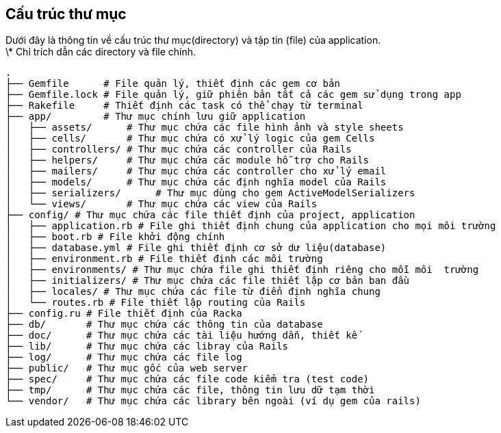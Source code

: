 == Cấu trúc thư mục

Dưới đây là thông tin về cấu trúc thư mục(directory) và tập tin (file) của application. +
\* Chỉ trích dẫn các directory và file chính.
[source, bash]
----
.
├── Gemfile      # File quản lý, thiết định các gem cơ bản
├── Gemfile.lock # File quản lý, giữ phiên bản tất cả các gem sử dụng trong app
├── Rakefile     # Thiết định các task có thể chạy từ terminal
├── app/         # Thư mục chính lưu giữ application
│   ├── assets/      # Thư mục chứa các file hình ảnh và style sheets
│   ├── cells/       # Thư mục chứa có xử lý logic của gem Cells
│   ├── controllers/ # Thư mục chứa các controller của Rails
│   ├── helpers/     # Thư mục chứa các module hỗ trợ cho Rails
│   ├── mailers/     # Thư mục chứa các controller cho xử lý email
│   ├── models/      # Thư mục chứa các định nghĩa model của Rails
│   ├── serializers/      # Thư mục dùng cho gem ActiveModelSerializers 
│   └── views/       # Thư mục chứa các view của Rails
├── config/ # Thư mục chứa các file thiết định của project, application
│   ├── application.rb # File ghi thiết định chung của application cho mọi môi trường
│   ├── boot.rb # File khởi động chính
│   ├── database.yml # File ghi thiết định cơ sở dư liệu(database)
│   ├── environment.rb # File thiết định các môi trường
│   ├── environments/ # Thư mục chứa file ghi thiết định riêng cho mỗi môi  trường
│   ├── initializers/ # Thư mục chứa các file thiết lập cơ bản ban đầu
│   ├── locales/ # Thư mục chứa các file từ điển định nghĩa chung
│   └── routes.rb # File thiết lập routing của Rails
├── config.ru # File thiết định của Racka
├── db/       # Thư mục chứa các thông tin của database
├── doc/      # Thư mục chứa các tài liệu hướng dẫn, thiết kế
├── lib/      # Thư mục chứa các libray của Rails
├── log/      # Thư mục chứa các file log
├── public/   # Thư mục gốc của web server
├── spec/     # Thư mục chứa các file code kiểm tra (test code)
├── tmp/      # Thư mục chứa các file, thông tin lưu dữ tạm thời
└── vendor/   # Thư mục chứa các library bên ngoài (ví dụ gem của rails)
----
